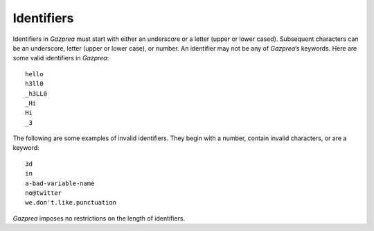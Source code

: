 .. _sec:identifiers:

Identifiers
===========

Identifiers in *Gazprea* must start with either an underscore or a
letter (upper or lower cased). Subsequent characters can be an
underscore, letter (upper or lower case), or number. An identifier may
not be any of *Gazprea*\ ’s keywords. Here are some valid identifiers in
*Gazprea*:

::

   	hello
   	h3ll0
   	_h3LL0
   	_Hi
   	Hi
   	_3

The following are some examples of invalid identifiers. They begin with
a number, contain invalid characters, or are a keyword:

::

   	3d
   	in
   	a-bad-variable-name
   	no@twitter
   	we.don't.like.punctuation

*Gazprea* imposes no restrictions on the length of identifiers.

